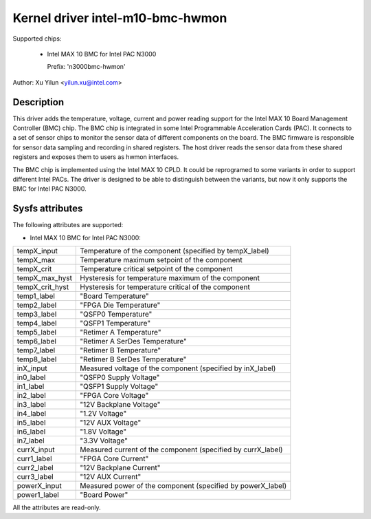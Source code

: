 .. SPDX-License-Identifier: GPL-2.0

Kernel driver intel-m10-bmc-hwmon
=================================

Supported chips:

 * Intel MAX 10 BMC for Intel PAC N3000

   Prefix: 'n3000bmc-hwmon'

Author: Xu Yilun <yilun.xu@intel.com>


Description
-----------

This driver adds the temperature, voltage, current and power reading
support for the Intel MAX 10 Board Management Controller (BMC) chip.
The BMC chip is integrated in some Intel Programmable Acceleration
Cards (PAC). It connects to a set of sensor chips to monitor the
sensor data of different components on the board. The BMC firmware is
responsible for sensor data sampling and recording in shared
registers. The host driver reads the sensor data from these shared
registers and exposes them to users as hwmon interfaces.

The BMC chip is implemented using the Intel MAX 10 CPLD. It could be
reprogramed to some variants in order to support different Intel
PACs. The driver is designed to be able to distinguish between the
variants, but now it only supports the BMC for Intel PAC N3000.


Sysfs attributes
----------------

The following attributes are supported:

- Intel MAX 10 BMC for Intel PAC N3000:

======================= =======================================================
tempX_input             Temperature of the component (specified by tempX_label)
tempX_max               Temperature maximum setpoint of the component
tempX_crit              Temperature critical setpoint of the component
tempX_max_hyst          Hysteresis for temperature maximum of the component
tempX_crit_hyst         Hysteresis for temperature critical of the component
temp1_label             "Board Temperature"
temp2_label             "FPGA Die Temperature"
temp3_label             "QSFP0 Temperature"
temp4_label             "QSFP1 Temperature"
temp5_label             "Retimer A Temperature"
temp6_label             "Retimer A SerDes Temperature"
temp7_label             "Retimer B Temperature"
temp8_label             "Retimer B SerDes Temperature"

inX_input               Measured voltage of the component (specified by
                        inX_label)
in0_label               "QSFP0 Supply Voltage"
in1_label               "QSFP1 Supply Voltage"
in2_label               "FPGA Core Voltage"
in3_label               "12V Backplane Voltage"
in4_label               "1.2V Voltage"
in5_label               "12V AUX Voltage"
in6_label               "1.8V Voltage"
in7_label               "3.3V Voltage"

currX_input             Measured current of the component (specified by
                        currX_label)
curr1_label             "FPGA Core Current"
curr2_label             "12V Backplane Current"
curr3_label             "12V AUX Current"

powerX_input            Measured power of the component (specified by
                        powerX_label)
power1_label            "Board Power"

======================= =======================================================

All the attributes are read-only.
